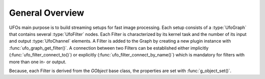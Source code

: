 ================
General Overview
================

.. default-domain:: c

UFOs main purpose is to build streaming setups for fast image processing. Each
setup consists of a :type:`UfoGraph` that contains several :type:`UfoFilter`
nodes. Each Filter is characterized by its kernel task and the number of its
input and output :type:`UfoChannel` elements. A Filter is added to the Graph by
creating a new plugin instance with :func:`ufo_graph_get_filter()`. A connection
between two Filters can be established either implicitly
(:func:`ufo_filter_connect_to()`) or explicitly
(:func:`ufo_filter_connect_by_name()`) which is mandatory for filters with more
than one in- or output.

Because, each Filter is derived from the `GObject` base class, the properties
are set with :func:`g_object_set()`.

